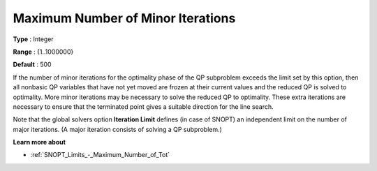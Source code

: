 .. _SNOPT_-_Maximum_Number_of_Min:


Maximum Number of Minor Iterations
==================================



**Type** :	Integer	

**Range** :	{1..1000000}	

**Default** :	500	



If the number of minor iterations for the optimality phase of the QP subproblem exceeds the limit set by this option, then all nonbasic QP variables that have not yet moved are frozen at their current values and the reduced QP is solved to optimality. More minor iterations may be necessary to solve the reduced QP to optimality. These extra iterations are necessary to ensure that the terminated point gives a suitable direction for the line search.



Note that the global solvers option **Iteration Limit**  defines (in case of SNOPT) an independent limit on the number of major iterations. (A major iteration consists of solving a QP subproblem.)



**Learn more about** 

*	:ref:`SNOPT_Limits_-_Maximum_Number_of_Tot`  



